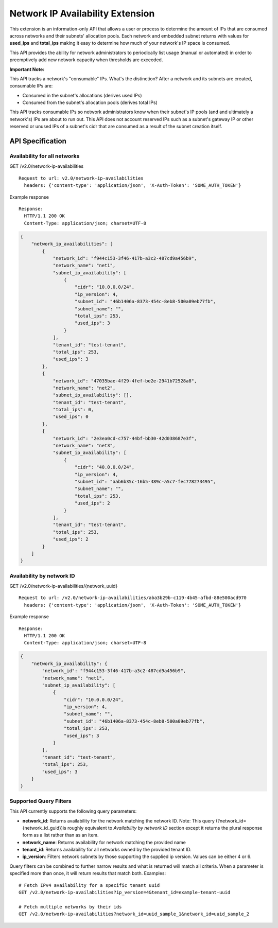 ..
      Licensed under the Apache License, Version 2.0 (the "License"); you may
      not use this file except in compliance with the License. You may obtain
      a copy of the License at

          http://www.apache.org/licenses/LICENSE-2.0

      Unless required by applicable law or agreed to in writing, software
      distributed under the License is distributed on an "AS IS" BASIS, WITHOUT
      WARRANTIES OR CONDITIONS OF ANY KIND, either express or implied. See the
      License for the specific language governing permissions and limitations
      under the License.


Network IP Availability Extension
=================================

This extension is an information-only API that allows a user or process
to determine the amount of IPs that are consumed across networks and
their subnets' allocation pools. Each network and embedded subnet returns
with values for **used_ips** and **total_ips** making it easy
to determine how much of your network's IP space is consumed.

This API provides the ability for network administrators to periodically
list usage (manual or automated) in order to preemptively add new network
capacity when thresholds are exceeded.

**Important Note:**

This API tracks a network's "consumable" IPs. What's the distinction?
After a network and its subnets are created, consumable IPs
are:

* Consumed in the subnet's allocations (derives used IPs)
* Consumed from the subnet's allocation pools (derives total IPs)

This API tracks consumable IPs so network administrators know when their
subnet's IP pools (and and ultimately a network's) IPs are about to run out.
This API does not account reserved IPs such as a subnet's gateway IP or other
reserved or unused IPs of a subnet's cidr that are consumed as a result of
the subnet creation itself.


API Specification
-----------------

Availability for all networks
~~~~~~~~~~~~~~~~~~~~~~~~~~~~~

GET /v2.0/network-ip-availabilities ::

    Request to url: v2.0/network-ip-availabilities
      headers: {'content-type': 'application/json', 'X-Auth-Token': 'SOME_AUTH_TOKEN'}

Example response ::

    Response:
      HTTP/1.1 200 OK
      Content-Type: application/json; charset=UTF-8

.. code::

    {
        "network_ip_availabilities": [
            {
                "network_id": "f944c153-3f46-417b-a3c2-487cd9a456b9",
                "network_name": "net1",
                "subnet_ip_availability": [
                    {
                        "cidr": "10.0.0.0/24",
                        "ip_version": 4,
                        "subnet_id": "46b1406a-8373-454c-8eb8-500a09eb77fb",
                        "subnet_name": "",
                        "total_ips": 253,
                        "used_ips": 3
                    }
                ],
                "tenant_id": "test-tenant",
                "total_ips": 253,
                "used_ips": 3
            },
            {
                "network_id": "47035bae-4f29-4fef-be2e-2941b72528a8",
                "network_name": "net2",
                "subnet_ip_availability": [],
                "tenant_id": "test-tenant",
                "total_ips": 0,
                "used_ips": 0
            },
            {
                "network_id": "2e3ea0cd-c757-44bf-bb30-42d038687e3f",
                "network_name": "net3",
                "subnet_ip_availability": [
                    {
                        "cidr": "40.0.0.0/24",
                        "ip_version": 4,
                        "subnet_id": "aab6b35c-16b5-489c-a5c7-fec778273495",
                        "subnet_name": "",
                        "total_ips": 253,
                        "used_ips": 2
                    }
                ],
                "tenant_id": "test-tenant",
                "total_ips": 253,
                "used_ips": 2
            }
        ]
    }

Availability by network ID
~~~~~~~~~~~~~~~~~~~~~~~~~~

GET /v2.0/network-ip-availabilities/{network\_uuid} ::

    Request to url: /v2.0/network-ip-availabilities/aba3b29b-c119-4b45-afbd-88e500acd970
      headers: {'content-type': 'application/json', 'X-Auth-Token': 'SOME_AUTH_TOKEN'}

Example response ::

    Response:
      HTTP/1.1 200 OK
      Content-Type: application/json; charset=UTF-8

.. code::

    {
        "network_ip_availability": {
            "network_id": "f944c153-3f46-417b-a3c2-487cd9a456b9",
            "network_name": "net1",
            "subnet_ip_availability": [
                {
                    "cidr": "10.0.0.0/24",
                    "ip_version": 4,
                    "subnet_name": "",
                    "subnet_id": "46b1406a-8373-454c-8eb8-500a09eb77fb",
                    "total_ips": 253,
                    "used_ips": 3
                }
            ],
            "tenant_id": "test-tenant",
            "total_ips": 253,
            "used_ips": 3
        }
    }

Supported Query Filters
~~~~~~~~~~~~~~~~~~~~~~~
This API currently supports the following query parameters:

* **network_id**: Returns availability for the network matching the network ID.
  Note: This query (?network_id={network_id_guid})is roughly equivalent to
  *Availability by network ID* section except it returns the plural
  response form as a list rather than as an item.
* **network_name**: Returns availability for network matching
  the provided name
* **tenant_id**: Returns availability for all networks owned by the provided
  tenant ID.
* **ip_version**: Filters network subnets by those supporting the supplied
  ip version. Values can be either 4 or 6.

Query filters can be combined to further narrow results and what is returned
will match all criteria. When a parameter is specified more
than once, it will return results that match both. Examples: ::

    # Fetch IPv4 availability for a specific tenant uuid
    GET /v2.0/network-ip-availabilities?ip_version=4&tenant_id=example-tenant-uuid

    # Fetch multiple networks by their ids
    GET /v2.0/network-ip-availabilities?network_id=uuid_sample_1&network_id=uuid_sample_2
